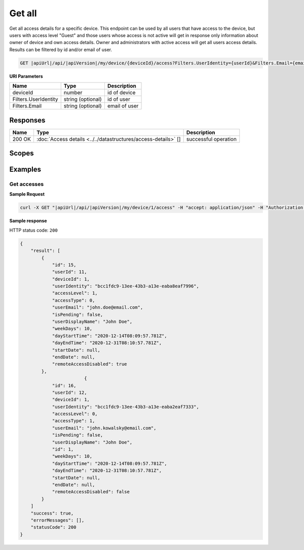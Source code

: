 Get all
=========================

Get all access details for a specific device.
This endpoint can be used by all users that have access to the device, but users with access level "Guest" and those users whose access is not active
will get in response only information about owner of device and own access details. Owner and administrators with active access will get all users access details.
Results can be filtered by id and/or email of user.

.. code-block:: sh

    GET |apiUrl|/api/|apiVersion|/my/device/{deviceId}/access?Filters.UserIdentity={userId}&Filters.Email={email}

**URI Parameters**

+----------------------+-------------------+---------------------+
| Name                 | Type              | Description         |
+======================+===================+=====================+
| deviceId             | number            | id of device        |
+----------------------+-------------------+---------------------+
| Filters.UserIdentity | string (optional) | id of user          |
+----------------------+-------------------+---------------------+
| Filters.Email        | string (optional) | email of user       |
+----------------------+-------------------+---------------------+

Responses 
-------------

+------------------------+----------------------------------------------------------------+--------------------------+
| Name                   | Type                                                           | Description              |
+========================+================================================================+==========================+
| 200 OK                 | :doc:`Access details <../../datastructures/access-details>` [] | successful operation     |
+------------------------+----------------------------------------------------------------+--------------------------+

Scopes
-------------

+------------------------+-------------------------------------------------------------------------------+
| Name                   | Description                                                                   |
+========================+===============================================================================+
| DeviceShare.Read      | Grants user possibility to read data connected with device access             |
+------------------------+-------------------------------------------------------------------------------+
| DeviceShare.ReadWrite | Grants user possibility to read and write data connected with device access   |
+------------------------+-------------------------------------------------------------------------------+

Examples
-------------

Get accesses
^^^^^^^^^^^^^^^

**Sample Request**

.. code-block:: sh

    curl -X GET "|apiUrl|/api/|apiVersion|/my/device/1/access" -H "accept: application/json" -H "Authorization: Bearer <<access token>>"


**Sample response**

HTTP status code: ``200``

.. code-block:: js

        {
            "result": [
                {
                    "id": 15,
                    "userId": 11,
                    "deviceId": 1,
                    "userIdentity": "bcc1fdc9-13ee-43b3-a13e-eaba8eaf7996",
                    "accessLevel": 1,
                    "accessType": 0,
                    "userEmail": "john.doe@email.com",
                    "isPending": false,
                    "userDisplayName": "John Doe",
                    "weekDays": 10,
                    "dayStartTime": "2020-12-14T08:09:57.781Z",
                    "dayEndTime": "2020-12-31T08:10:57.781Z",
                    "startDate": null,
                    "endDate": null,
                    "remoteAccessDisabled": true
                },
                                {
                    "id": 16,
                    "userId": 12,
                    "deviceId": 1,
                    "userIdentity": "bcc1fdc9-13ee-43b3-a13e-eaba2eaf7333",
                    "accessLevel": 0,
                    "accessType": 1,
                    "userEmail": "john.kowalsky@email.com",
                    "isPending": false,
                    "userDisplayName": "John Doe",
                    "id": 1,
                    "weekDays": 10,
                    "dayStartTime": "2020-12-14T08:09:57.781Z",
                    "dayEndTime": "2020-12-31T08:10:57.781Z",
                    "startDate": null,
                    "endDate": null,
                    "remoteAccessDisabled": false
                }
            ]
            "success": true,
            "errorMessages": [],
            "statusCode": 200
        }
